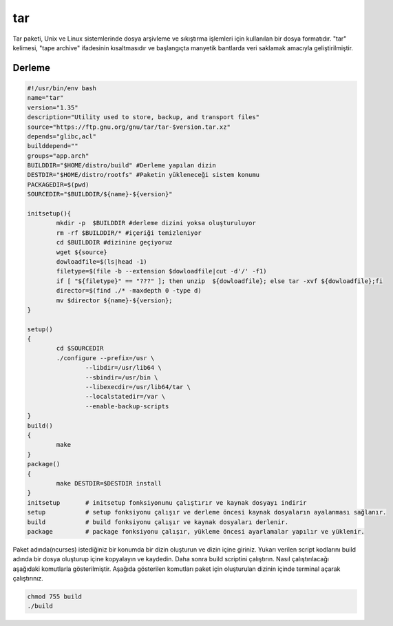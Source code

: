 tar
+++

Tar paketi, Unix ve Linux sistemlerinde dosya arşivleme ve sıkıştırma işlemleri için kullanılan bir dosya formatıdır. "tar" kelimesi, "tape archive" ifadesinin kısaltmasıdır ve başlangıçta manyetik bantlarda veri saklamak amacıyla geliştirilmiştir.

Derleme
--------

.. code-block:: shell
	
	#!/usr/bin/env bash
	name="tar"
	version="1.35"
	description="Utility used to store, backup, and transport files"
	source="https://ftp.gnu.org/gnu/tar/tar-$version.tar.xz"
	depends="glibc,acl"
	builddepend=""
	groups="app.arch"
	BUILDDIR="$HOME/distro/build" #Derleme yapılan dizin
	DESTDIR="$HOME/distro/rootfs" #Paketin yükleneceği sistem konumu
	PACKAGEDIR=$(pwd)
	SOURCEDIR="$BUILDDIR/${name}-${version}"

	initsetup(){
		mkdir -p  $BUILDDIR #derleme dizini yoksa oluşturuluyor
		rm -rf $BUILDDIR/* #içeriği temizleniyor
		cd $BUILDDIR #dizinine geçiyoruz
		wget ${source}
		dowloadfile=$(ls|head -1)
		filetype=$(file -b --extension $dowloadfile|cut -d'/' -f1)
		if [ "${filetype}" == "???" ]; then unzip  ${dowloadfile}; else tar -xvf ${dowloadfile};fi
		director=$(find ./* -maxdepth 0 -type d)
		mv $director ${name}-${version};
	}

	setup()
	{
		cd $SOURCEDIR
		./configure --prefix=/usr \
			--libdir=/usr/lib64 \
			--sbindir=/usr/bin \
			--libexecdir=/usr/lib64/tar \
			--localstatedir=/var \
			--enable-backup-scripts
	}
	build()
	{
		make 
	}
	package()
	{
		make DESTDIR=$DESTDIR install
	}
	initsetup       # initsetup fonksiyonunu çalıştırır ve kaynak dosyayı indirir
	setup           # setup fonksiyonu çalışır ve derleme öncesi kaynak dosyaların ayalanması sağlanır.
	build           # build fonksiyonu çalışır ve kaynak dosyaları derlenir.
	package         # package fonksiyonu çalışır, yükleme öncesi ayarlamalar yapılır ve yüklenir.


Paket adında(ncurses) istediğiniz bir konumda bir dizin oluşturun ve dizin içine giriniz. Yukarı verilen script kodlarını build adında bir dosya oluşturup içine kopyalayın ve kaydedin. Daha sonra build scriptini çalıştırın. Nasıl çalıştırılacağı aşağıdaki komutlarla gösterilmiştir. Aşağıda gösterilen komutları paket için oluşturulan dizinin içinde terminal açarak çalıştırınız.


.. code-block:: shell
	
	chmod 755 build
	./build
  
.. raw:: pdf

   PageBreak





